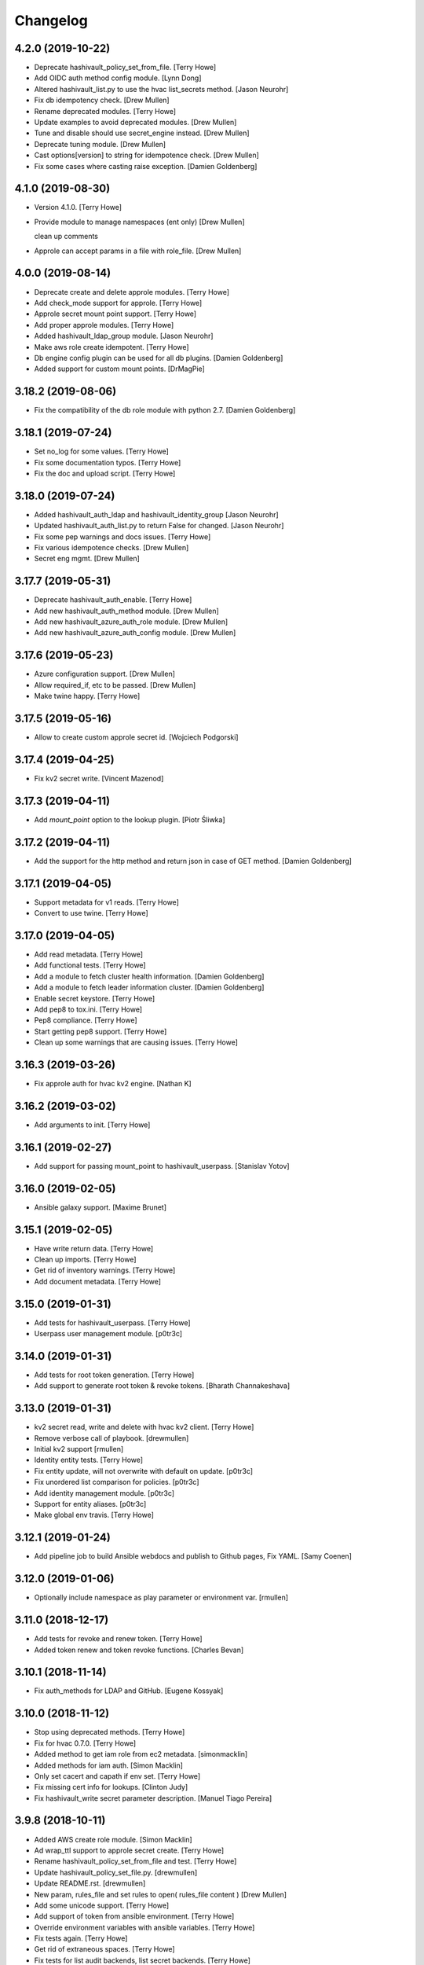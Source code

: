 Changelog
=========


4.2.0 (2019-10-22)
------------------
- Deprecate hashivault_policy_set_from_file. [Terry Howe]
- Add OIDC auth method config module. [Lynn Dong]
- Altered hashivault_list.py to use the hvac list_secrets method. [Jason
  Neurohr]
- Fix db idempotency check. [Drew Mullen]
- Rename deprecated modules. [Terry Howe]
- Update examples to avoid deprecated modules. [Drew Mullen]
- Tune and disable should use secret_engine instead. [Drew Mullen]
- Deprecate tuning module. [Drew Mullen]
- Cast options[version] to string for idempotence check. [Drew Mullen]
- Fix some cases where casting raise exception. [Damien Goldenberg]


4.1.0 (2019-08-30)
------------------
- Version 4.1.0. [Terry Howe]
- Provide module to manage namespaces (ent only) [Drew Mullen]

  clean up comments
- Approle can accept params in a file with role_file. [Drew Mullen]


4.0.0 (2019-08-14)
------------------
- Deprecate create and delete approle modules. [Terry Howe]
- Add check_mode support for approle. [Terry Howe]
- Approle secret mount point support. [Terry Howe]
- Add proper approle modules. [Terry Howe]
- Added hashivault_ldap_group module. [Jason Neurohr]
- Make aws role create idempotent. [Terry Howe]
- Db engine config plugin can be used for all db plugins. [Damien
  Goldenberg]
- Added support for custom mount points. [DrMagPie]


3.18.2 (2019-08-06)
-------------------
- Fix the compatibility of the db role module with python 2.7. [Damien
  Goldenberg]


3.18.1 (2019-07-24)
-------------------
- Set no_log for some values. [Terry Howe]
- Fix some documentation typos. [Terry Howe]
- Fix the doc and upload script. [Terry Howe]


3.18.0 (2019-07-24)
-------------------
- Added hashivault_auth_ldap and hashivault_identity_group [Jason
  Neurohr]
- Updated hashivault_auth_list.py to return False for changed. [Jason
  Neurohr]
- Fix some pep warnings and docs issues. [Terry Howe]
- Fix various idempotence checks. [Drew Mullen]
- Secret eng mgmt. [Drew Mullen]


3.17.7 (2019-05-31)
-------------------
- Deprecate hashivault_auth_enable. [Terry Howe]
- Add new hashivault_auth_method module. [Drew Mullen]
- Add new hashivault_azure_auth_role module. [Drew Mullen]
- Add new hashivault_azure_auth_config module. [Drew Mullen]


3.17.6 (2019-05-23)
-------------------
- Azure configuration support. [Drew Mullen]
- Allow required_if, etc to be passed. [Drew Mullen]
- Make twine happy. [Terry Howe]


3.17.5 (2019-05-16)
-------------------
- Allow to create custom approle secret id. [Wojciech Podgorski]


3.17.4 (2019-04-25)
-------------------
- Fix kv2 secret write. [Vincent Mazenod]


3.17.3 (2019-04-11)
-------------------
- Add `mount_point` option to the lookup plugin. [Piotr Śliwka]


3.17.2 (2019-04-11)
-------------------
- Add the support for the http method and return json in case of GET
  method. [Damien Goldenberg]


3.17.1 (2019-04-05)
-------------------
- Support metadata for v1 reads. [Terry Howe]
- Convert to use twine. [Terry Howe]


3.17.0 (2019-04-05)
-------------------
- Add read metadata. [Terry Howe]
- Add functional tests. [Terry Howe]
- Add a module to fetch cluster health information. [Damien Goldenberg]
- Add a module to fetch leader information cluster. [Damien Goldenberg]
- Enable secret keystore. [Terry Howe]
- Add pep8 to tox.ini. [Terry Howe]
- Pep8 compliance. [Terry Howe]
- Start getting pep8 support. [Terry Howe]
- Clean up some warnings that are causing issues. [Terry Howe]


3.16.3 (2019-03-26)
-------------------
- Fix approle auth for hvac kv2 engine. [Nathan K]


3.16.2 (2019-03-02)
-------------------
- Add arguments to init. [Terry Howe]


3.16.1 (2019-02-27)
-------------------
- Add support for passing mount_point to hashivault_userpass. [Stanislav
  Yotov]


3.16.0 (2019-02-05)
-------------------
- Ansible galaxy support. [Maxime Brunet]


3.15.1 (2019-02-05)
-------------------
- Have write return data. [Terry Howe]
- Clean up imports. [Terry Howe]
- Get rid of inventory warnings. [Terry Howe]
- Add document metadata. [Terry Howe]


3.15.0 (2019-01-31)
-------------------
- Add tests for hashivault_userpass. [Terry Howe]
- Userpass user management module. [p0tr3c]


3.14.0 (2019-01-31)
-------------------
- Add tests for root token generation. [Terry Howe]
- Add support to generate root token & revoke tokens. [Bharath
  Channakeshava]


3.13.0 (2019-01-31)
-------------------
- kv2 secret read, write and delete with hvac kv2 client. [Terry Howe]
- Remove verbose call of playbook. [drewmullen]
- Initial kv2 support [rmullen]
- Identity entity tests. [Terry Howe]
- Fix entity update, will not overwrite with default on update. [p0tr3c]
- Fix unordered list comparison for policies. [p0tr3c]
- Add identity management module. [p0tr3c]
- Support for entity aliases. [p0tr3c]
- Make global env travis. [Terry Howe]


3.12.1 (2019-01-24)
-------------------
- Add pipeline job to build Ansible webdocs and publish to Github pages,
  Fix YAML. [Samy Coenen]


3.12.0 (2019-01-06)
-------------------
- Optionally include namespace as play parameter or environment var.
  [rmullen]


3.11.0 (2018-12-17)
-------------------
- Add tests for revoke and renew token. [Terry Howe]
- Added token renew and token revoke functions. [Charles Bevan]


3.10.1 (2018-11-14)
-------------------
- Fix auth_methods for LDAP and GitHub. [Eugene Kossyak]


3.10.0 (2018-11-12)
-------------------
- Stop using deprecated methods. [Terry Howe]
- Fix for hvac 0.7.0. [Terry Howe]
- Added method to get iam role from ec2 metadata. [simonmacklin]
- Added methods for iam auth. [Simon Macklin]
- Only set cacert and capath if env set. [Terry Howe]
- Fix missing cert info for lookups. [Clinton Judy]
- Fix hashivault_write secret parameter description. [Manuel Tiago
  Pereira]


3.9.8 (2018-10-11)
------------------
- Added AWS create role module. [Simon Macklin]
- Ad wrap_ttl support to approle secret create. [Terry Howe]
- Rename hashivault_policy_set_from_file and test. [Terry Howe]
- Update hashivault_policy_set_file.py. [drewmullen]
- Update README.rst. [drewmullen]
- New param, rules_file and set rules to open( rules_file content )
  [Drew Mullen]
- Add some unicode support. [Terry Howe]
- Add support of token from ansible environment. [Terry Howe]
- Override environment variables with ansible variables. [Terry Howe]
- Fix tests again. [Terry Howe]
- Get rid of extraneous spaces. [Terry Howe]
- Fix tests for list audit backends, list secret backends. [Terry Howe]
- Fix list policy tests and list auth backends test. [Terry Howe]
- Add period parameter on token creation. [Konstantin Privezentsev]


3.9.7 (2018-08-29)
------------------
- Secrets enable options support. [kevin2seedlink]
- Fix readme. [Clinton Judy]
- Comment out readonly token for now. [Terry Howe]
- Little better upload script. [Terry Howe]


3.9.6 (2018-07-04)
------------------
- Support VAULT_CACERT for lookup plugin. [Terry Howe]
- Improved documentation about export variables. [Ivan N]


3.9.5 (2018-05-19)
------------------
- Strip whitespace from vault token file contents. [George Pchelkin]
- Add parameters to approle create role secret. [Terry Howe]
- Add parameters to approle create role. [Terry Howe]


3.9.4 (2018-04-25)
------------------
- TLS auth option [Christopher Valles]


3.9.3 (2018-04-12)
------------------
- Make key optional for lookup plugin [Marcin Wolny]


3.9.2 (2018-03-18)
------------------
- Mark ttl and max_ttl changed if parsed values differ. [Terry Howe]


3.9.1 (2018-03-17)
------------------
- Add change log and gitchangelog. [Terry Howe]


3.9.0 (2018-03-03)
------------------
- Test refactor. [Terry Howe]
- Amend the hashivault_policy_get to return a failure status when a
  policy doesn't exist rather than a positive response with a Null set.
  [Danny Webb]
- Fix secret list and isolate test. [Terry Howe]


3.8.6 (2018-02-22)
------------------
- Revert the read in hashivault_write. [Terry Howe]
- Update docs of modules - authtype option. [Vladislav Saveliev]


3.8.5 (2018-02-20)
------------------
- Add installation instructions and bump release. [Terry Howe]
- Selectively enable check mode. [Marc Sensenich]
- Check for changes even if not updating. [Marc Sensenich]
- Revert changes to test.yml. [Marc Sensenich]
- Use local params to limit code changes. [Marc Sensenich]
- Add Check Mode to HashiVault Write. [Marc Sensenich]
- Automated tests for py3. [Terry Howe]


3.8.4 (2018-02-06)
------------------
- Py3 compatibility. [Terry Howe]


3.8.3 (2018-02-06)
------------------
- Rename file read/write to to/from. [Terry Howe]
- Created modules and action plugins for reading and writing file
  secrets. [GIBSON, NICHOLAS R]
- Change okifmissing to default. [Terry Howe]
- Added variable ok_if_missing to return an empty result if searched key
  does not exists. [Bruno Soares]


3.8.2 (2018-01-04)
------------------
- Check un/sealed and return correct status. [Carlo Blohm]
- Add example sandbox. [Terry Howe]


3.8.1 (2017-12-31)
------------------
- Add userpass tempate. [Terry Howe]
- Ldap and userpass support from env. [Terry Howe]


3.8.0 (2017-12-30)
------------------
- Add the rest of the approle modules. [Terry Howe]
- Minimum approle modules. [Terry Howe]
- Use templates for env files. [Terry Howe]
- Add namespace for approle and fix lookup plugin. [Terry Howe]
- Reuse test_secret rather than include. [Terry Howe]
- Add newline on env file. [Terry Howe]
- Added approle authentication. [GIBSON, NICHOLAS R]
- Allow update on non existing attribute. [Terry Howe]
- Split out secret and ephemeral testing. [Terry Howe]
- Read secrets only for update. [Terry Howe]
- Add changed flag support for hashivault_write. [Jean-Yves Rivallan]
- Add documentation for mount tune. [Terry Howe]


3.7.0 (2017-11-11)
------------------
- Fix up tune mount docs. [Terry Howe]
- Add mount tune module. [Marc Sensenich]


3.6.0 (2017-11-11)
------------------
- Use no_log on create user functional test. [Terry Howe]
- Fix hvac 0.3.0 change. [Terry Howe]
- Get rid of warnings for tests. [Terry Howe]
- See if travis deals with ipc locker better. [Terry Howe]


3.5.1 (2017-10-10)
------------------
- Add the ability to define a mount point for Auth backends. [Marc
  Sensenich]


3.5.0 (2017-10-04)
------------------
- Fix typos in module_utils/hashivault.py. [Nathan Randall]
- Add documentation for TLS auth support. [Nathan Randall]
- Add support for TLS connections via hvac client. [Nathan Randall]

  Adds support for using strong, (potentially) mutually-authenticated
  TLS connections to Hashicorp Vault API.

  Adds parameters to allow user to specify paths for client cert and
  client key in order to support TLS mutual authentication with Vault
  HTTP API, where the hvac client includes Python 'requests' and passes
  the client cert and client key as a tuple argument to the 'cert' param
  supplied to a requests.Session object. Depending on what params/values
  are supplied by user, the value for 'verify' (as passed to the
  requests.Session object) will be either True, False, or (preferrably)
  the path to a CA cert or directory of CA certs to use for TLS auth
  validation.

  Updates argument_spec with new params for TLS client authentication :

    - ca_cert
    - ca_path
    - client_cert
    - client_key

  Updates documentation with info about ^^new params^^ and their defaults.


3.4.1 (2017-07-31)
------------------
- Removed empty set fact in test. [Jaime Soriano Pastor]
- Don't try to remove a policy that doesn't exist. [Jaime Soriano
  Pastor]
- Don't enable auth backend if it's already enabled. [Jaime Soriano
  Pastor]
- Don't set policy if current policy is the same. [Jaime Soriano Pastor]
- Don't try to enable secret if it's already enabled. [Jaime Soriano
  Pastor]
- Add lookup token parameter. [Terry Howe]
- Add test audit back in. [Terry Howe]


3.4.0 (2017-07-28)
------------------
- Add better delete verification. [Terry Howe]
- Remove deprecated call from update. [Terry Howe]
- Add delete secret capability. [David de Sousa]


3.3.0 (2017-07-21)
------------------
- Added modules for rekey. [Bharath Channakeshava]
- Bumping version number. Setting no_parent type to bool, default False.
  [T.J. Telan]
- Bumping version number. Setting types for accessor and wrap_ttl. [T.J.
  Telan]
- Adding token create and token lookup modules. Adding an integration
  test with secrets and policies using non-root tokens. [T.J. Telan]
- Speeding up tests setting gather_facts to no. [T.J. Telan]
- Adding fixes for running tests in os x. [T.J. Telan]
- Merge remote-tracking branch 'upstream/master' [T.J. Telan]
- Adding example usage for hashivault_token_lookup. [T.J. Telan]
- Adding token lookup. [T.J. Telan]
- Supporting all of the options for the token create api call. [T.J.
  Telan]
- Adding support for creating tokens, and adding tests that do not use
  root_token. [T.J. Telan]
- Just refactoring. No more using fail. I negated the logic in their
  check and added it as an assert condition. [T.J. Telan]
- Starting some major work in test.yml to make it a bit more rigorous -
  We only need to provide VAULT_ADDR now. [T.J. Telan]
- Updating test_init.yml   * Adding names to tasks so it is easier to
  see which code paths were executed   * Reorganizing asserts under
  names   * Changed how we check on the keys, and root tokens using 'is
  defined' [T.J. Telan]
- Read task can read whole secrets. [Jaime Soriano Pastor]
- Add travis build badge. [Terry Howe]
- Fix test runner for travis. [Jaime Soriano Pastor]

  Mainly remove the dependency on mlock, that doesn't
  look allowed in travis sandbox.

  It also waits now for docker to be healthy instead of
  just for the open port.

  And some other refactorizations in start script to increase
  readability.
- Add build script. [Terry Howe]
- Add travis yml. [Terry Howe]
- Fix test for ansible 2.3.1.0. [Terry Howe]
- Write keys and tokens to file. [Terry Howe]
- Check to make sure VAULT_KEYS set for unseal test. [Terry Howe]


3.2.0 (2017-06-26)
------------------
- Add support for pgp public keys during vault init. [Bharath
  Channakeshava]


3.1.0 (2017-06-14)
------------------
- New release to set keys and threshold on init. [Terry Howe]
- Lots of things happened [Terry Howe]
- Create hashivault package. [Terry Howe]
